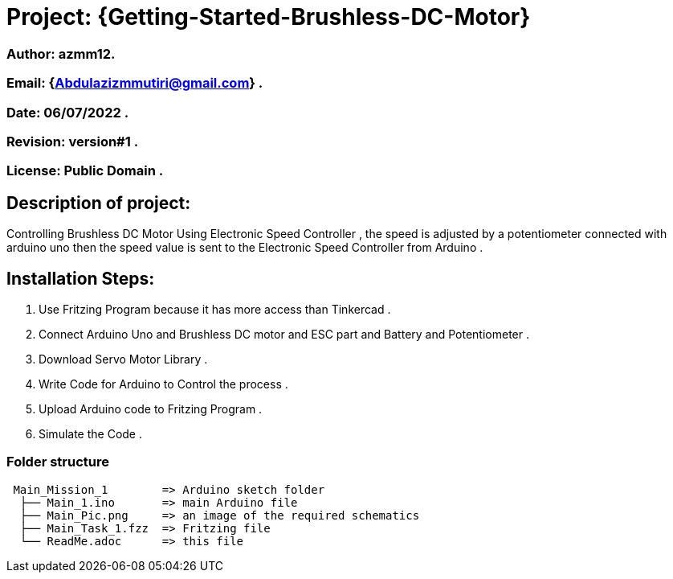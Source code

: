 = Project: {Getting-Started-Brushless-DC-Motor}

=== Author: azmm12.
=== Email: {Abdulazizmmutiri@gmail.com} .
=== Date: 06/07/2022 .
=== Revision: version#1 .
=== License: Public Domain .

== Description of project:
Controlling Brushless DC Motor Using Electronic Speed Controller , the speed is adjusted by a potentiometer connected with arduino uno then the speed value is sent to the Electronic Speed Controller from Arduino .

== Installation Steps:
1. Use Fritzing Program because it has more access than Tinkercad .
2. Connect Arduino Uno and Brushless DC motor and ESC part and Battery and Potentiometer .
3. Download Servo Motor Library .
4. Write Code for Arduino to Control the process .
5. Upload Arduino code to Fritzing Program .
6. Simulate the Code .

=== Folder structure

....
 Main_Mission_1        => Arduino sketch folder
  ├── Main_1.ino       => main Arduino file
  ├── Main_Pic.png     => an image of the required schematics
  ├── Main_Task_1.fzz  => Fritzing file
  └── ReadMe.adoc      => this file
....
